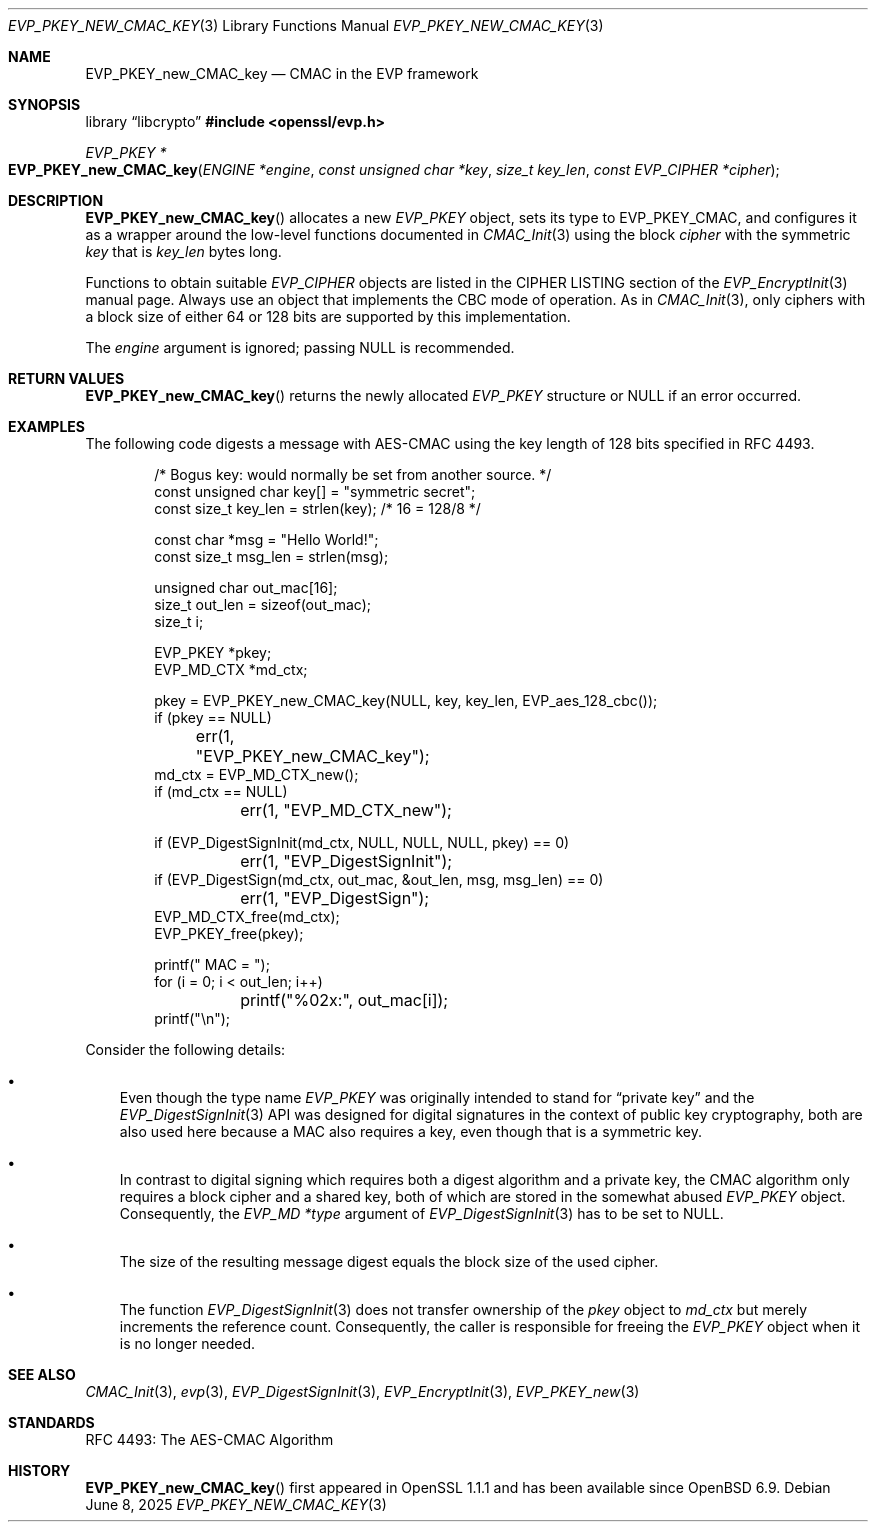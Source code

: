 .\" $OpenBSD: EVP_PKEY_new_CMAC_key.3,v 1.2 2025/06/08 22:40:29 schwarze Exp $
.\"
.\" Copyright (c) 2024 Ingo Schwarze <schwarze@openbsd.org>
.\"
.\" Permission to use, copy, modify, and distribute this software for any
.\" purpose with or without fee is hereby granted, provided that the above
.\" copyright notice and this permission notice appear in all copies.
.\"
.\" THE SOFTWARE IS PROVIDED "AS IS" AND THE AUTHOR DISCLAIMS ALL WARRANTIES
.\" WITH REGARD TO THIS SOFTWARE INCLUDING ALL IMPLIED WARRANTIES OF
.\" MERCHANTABILITY AND FITNESS. IN NO EVENT SHALL THE AUTHOR BE LIABLE FOR
.\" ANY SPECIAL, DIRECT, INDIRECT, OR CONSEQUENTIAL DAMAGES OR ANY DAMAGES
.\" WHATSOEVER RESULTING FROM LOSS OF USE, DATA OR PROFITS, WHETHER IN AN
.\" ACTION OF CONTRACT, NEGLIGENCE OR OTHER TORTIOUS ACTION, ARISING OUT OF
.\" OR IN CONNECTION WITH THE USE OR PERFORMANCE OF THIS SOFTWARE.
.\"
.Dd $Mdocdate: June 8 2025 $
.Dt EVP_PKEY_NEW_CMAC_KEY 3
.Os
.Sh NAME
.Nm EVP_PKEY_new_CMAC_key
.Nd CMAC in the EVP framework
.Sh SYNOPSIS
.Lb libcrypto
.In openssl/evp.h
.Ft EVP_PKEY *
.Fo EVP_PKEY_new_CMAC_key
.Fa "ENGINE *engine"
.Fa "const unsigned char *key"
.Fa "size_t key_len"
.Fa "const EVP_CIPHER *cipher"
.Fc
.Sh DESCRIPTION
.Fn EVP_PKEY_new_CMAC_key
allocates a new
.Vt EVP_PKEY
object, sets its type to
.Dv EVP_PKEY_CMAC ,
and configures it as a wrapper around the low-level functions documented in
.Xr CMAC_Init 3
using the block
.Fa cipher
with the symmetric
.Fa key
that is
.Fa key_len
bytes long.
.Pp
Functions to obtain suitable
.Vt EVP_CIPHER
objects are listed in the CIPHER LISTING section of the
.Xr EVP_EncryptInit 3
manual page.
Always use an object that implements the CBC mode of operation.
As in
.Xr CMAC_Init 3 ,
only ciphers with a block size of either 64 or 128 bits
are supported by this implementation.
.Pp
The
.Fa engine
argument is ignored; passing
.Dv NULL
is recommended.
.Sh RETURN VALUES
.Fn EVP_PKEY_new_CMAC_key
returns the newly allocated
.Vt EVP_PKEY
structure or
.Dv NULL
if an error occurred.
.Sh EXAMPLES
The following code digests a message with AES-CMAC
using the key length of 128 bits specified in RFC 4493.
.Bd -literal -offset indent
/* Bogus key: would normally be set from another source. */
const unsigned char key[] = "symmetric secret";
const size_t key_len = strlen(key);  /* 16 = 128/8 */

const char *msg = "Hello World!";
const size_t msg_len = strlen(msg);

unsigned char out_mac[16];
size_t out_len = sizeof(out_mac);
size_t i;

EVP_PKEY *pkey;
EVP_MD_CTX *md_ctx;

pkey = EVP_PKEY_new_CMAC_key(NULL, key, key_len, EVP_aes_128_cbc());
if (pkey == NULL)
	err(1, "EVP_PKEY_new_CMAC_key");
md_ctx = EVP_MD_CTX_new();
if (md_ctx == NULL)
	err(1, "EVP_MD_CTX_new");

if (EVP_DigestSignInit(md_ctx, NULL, NULL, NULL, pkey) == 0)
	err(1, "EVP_DigestSignInit");
if (EVP_DigestSign(md_ctx, out_mac, &out_len, msg, msg_len) == 0)
	err(1, "EVP_DigestSign");
EVP_MD_CTX_free(md_ctx);
EVP_PKEY_free(pkey);

printf(" MAC = ");
for (i = 0; i < out_len; i++)
	printf("%02x:", out_mac[i]);
printf("\en");
.Ed
.Pp
Consider the following details:
.Bl -bullet -width 1n
.It
Even though the type name
.Vt EVP_PKEY
was originally intended to stand for
.Dq private key
and the
.Xr EVP_DigestSignInit 3
API was designed for digital signatures in the context
of public key cryptography, both are also used here because a MAC
also requires a key, even though that is a symmetric key.
.It
In contrast to digital signing which requires both a digest algorithm
and a private key, the CMAC algorithm only requires a block cipher
and a shared key, both of which are stored in the somewhat abused
.Vt EVP_PKEY
object.
Consequently, the
.Vt "EVP_MD *type"
argument of
.Xr EVP_DigestSignInit 3
has to be set to
.Dv NULL .
.It
The size of the resulting message digest equals the block size
of the used cipher.
.It
The function
.Xr EVP_DigestSignInit 3
does not transfer ownership of the
.Fa pkey
object to
.Ft md_ctx
but merely increments the reference count.
Consequently, the caller is responsible for freeing the
.Vt EVP_PKEY
object when it is no longer needed.
.El
.Sh SEE ALSO
.Xr CMAC_Init 3 ,
.Xr evp 3 ,
.Xr EVP_DigestSignInit 3 ,
.Xr EVP_EncryptInit 3 ,
.Xr EVP_PKEY_new 3
.Sh STANDARDS
RFC 4493: The AES-CMAC Algorithm
.Sh HISTORY
.Fn EVP_PKEY_new_CMAC_key
first appeared in OpenSSL 1.1.1 and has been available since
.Ox 6.9 .

